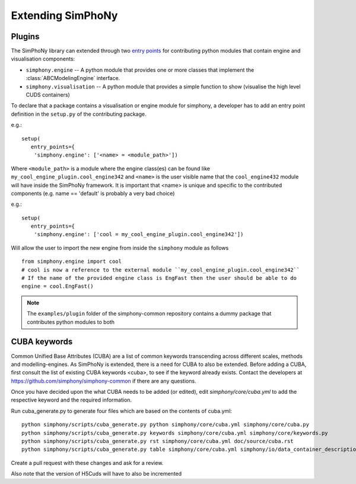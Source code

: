 Extending SimPhoNy
==================

Plugins
-------

The SimPhoNy library can extended through two `entry points`_ for
contributing python modules that contain engine and visualisation components:

- ``simphony.engine`` -- A python module that provides one or more
  classes that implement the :class:`ABCModelingEngine` interface.

- ``simphony.visualisation`` -- A python module that provides a simple
  function to show (visualise the high level CUDS containers)


To declare that a package contains a visualisation or engine module
for simphony, a developer has to add an entry point definition in the
``setup.py`` of the contributing package.

e.g.::

    setup(
       entry_points={
        'simphony.engine': ['<name> = <module_path>'])

Where ``<module_path>`` is a module where the engine class(es) can be
found like ``my_cool_engine_plugin.cool_engine342`` and ``<name>`` is
the user visible name that the ``cool_engine432`` module will have
inside the SimPhoNy framework. It is important that <name> is unique
and specific to the contributed components (e.g. name == 'default' is
probably a very bad choice)

e.g.::

    setup(
       entry_points={
        'simphony.engine': ['cool = my_cool_engine_plugin.cool_engine342'])

Will allow the user to import the new engine from inside the ``simphony`` module as follows

::

   from simphony.engine import cool
   # cool is now a reference to the external module ``my_cool_engine_plugin.cool_engine342``
   # If the name of the provided engine class is EngFast then the user should be able to do
   engine = cool.EngFast()


.. note::

   The ``examples/plugin`` folder of the simphony-common repository
   contains a dummy package that contributes python modules to both


.. _entry points : http://pythonhosted.org/setuptools/pkg_resources.html#entry-points


CUBA keywords
-------------

Common Unified Base Attributes (CUBA) are a list of common keywords transcending
across different scales, methods and modelling-engines. As SimPhoNy is extended,
there is a need for CUBA to also be extended. Before adding a CUBA, first
consult the list of existing CUBA keywords <cuba>, to see if the keyword already
exists. Contact the developers at https://github.com/simphony/simphony-common if
there are any questions.

Once you have decided upon the what CUBA needs to be added (or edited), edit
`simphony/core/cuba.yml` to add the respective keyword and the required
information.

Run cuba_generate.py to generate four files which are based on the contents of cuba.yml::

   python simphony/scripts/cuba_generate.py python simphony/core/cuba.yml simphony/core/cuba.py
   python simphony/scripts/cuba_generate.py keywords simphony/core/cuba.yml simphony/core/keywords.py
   python simphony/scripts/cuba_generate.py rst simphony/core/cuba.yml doc/source/cuba.rst
   python simphony/scripts/cuba_generate.py table simphony/core/cuba.yml simphony/io/data_container_description.py

Create a pull request with these changes and ask for a review.

Also note that the version of H5Cuds will have to also be incremented
